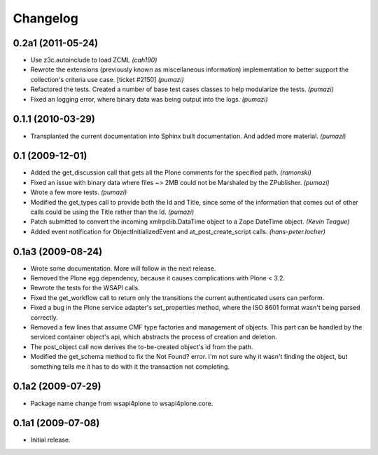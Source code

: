 Changelog
=========

0.2a1 (2011-05-24)
------------------

- Use z3c.autoinclude to load ZCML *(cah190)*
- Rewrote the extensions (previously known as miscellaneous information)
  implementation to better support the collection's criteria use case.
  [ticket #2150] *(pumazi)*
- Refactored the tests. Created a number of base test cases classes to help
  modularize the tests. *(pumazi)*
- Fixed an logging error, where binary data was being output into the logs.
  *(pumazi)*

0.1.1 (2010-03-29)
------------------

- Transplanted the current documentation into Sphinx built documentation. And
  added more material. *(pumazi)*

0.1 (2009-12-01)
----------------

- Added the get_discussion call that gets all the Plone comments for the
  specified path. *(ramonski)*
- Fixed an issue with binary data where files ~> 2MB could not be Marshaled by
  the ZPublisher. *(pumazi)*
- Wrote a few more tests. *(pumazi)*
- Modified the get_types call to provide both the Id and Title, since some of
  the information that comes out of other calls could be using the Title rather
  than the Id. *(pumazi)*
- Patch submitted to convert the incoming xmlrpclib.DataTime object to a Zope
  DateTime object. *(Kevin Teague)*
- Added event notification for ObjectInitializedEvent and at_post_create_script
  calls. *(hans-peter.locher)*

0.1a3 (2009-08-24)
------------------

- Wrote some documentation. More will follow in the next release.
- Removed the Plone egg dependency, because it causes complications with
  Plone < 3.2.
- Rewrote the tests for the WSAPI calls.
- Fixed the get_workflow call to return only the transitions the current
  authenticated users can perform.
- Fixed a bug in the Plone service adapter's set_properties method, where the
  ISO 8601 format wasn't being parsed correctly.
- Removed a few lines that assume CMF type factories and management of objects.
  This part can be handled by the serviced container object's api, which
  abstracts the process of creation and deletion.
- The post_object call now derives the to-be-created object's id from the path.
- Modified the get_schema method to fix the Not Found? error. I'm not sure why
  it wasn't finding the object, but something tells me it has to do with it the
  transaction not completing.

0.1a2 (2009-07-29)
------------------

- Package name change from wsapi4plone to wsapi4plone.core.

0.1a1 (2009-07-08)
------------------

- Initial release.

